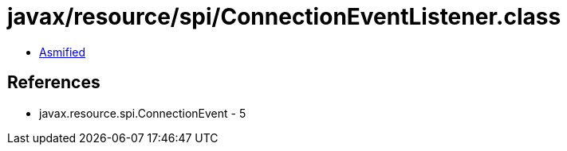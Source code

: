 = javax/resource/spi/ConnectionEventListener.class

 - link:ConnectionEventListener-asmified.java[Asmified]

== References

 - javax.resource.spi.ConnectionEvent - 5
